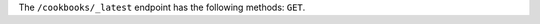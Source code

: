 .. The contents of this file may be included in multiple topics (using the includes directive).
.. The contents of this file should be modified in a way that preserves its ability to appear in multiple topics.

The ``/cookbooks/_latest`` endpoint has the following methods: ``GET``.
